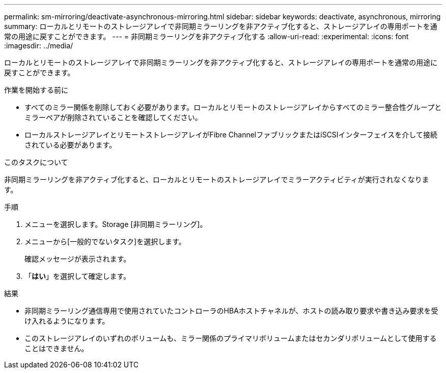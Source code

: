---
permalink: sm-mirroring/deactivate-asynchronous-mirroring.html 
sidebar: sidebar 
keywords: deactivate, asynchronous, mirroring 
summary: ローカルとリモートのストレージアレイで非同期ミラーリングを非アクティブ化すると、ストレージアレイの専用ポートを通常の用途に戻すことができます。 
---
= 非同期ミラーリングを非アクティブ化する
:allow-uri-read: 
:experimental: 
:icons: font
:imagesdir: ../media/


[role="lead"]
ローカルとリモートのストレージアレイで非同期ミラーリングを非アクティブ化すると、ストレージアレイの専用ポートを通常の用途に戻すことができます。

.作業を開始する前に
* すべてのミラー関係を削除しておく必要があります。ローカルとリモートのストレージアレイからすべてのミラー整合性グループとミラーペアが削除されていることを確認してください。
* ローカルストレージアレイとリモートストレージアレイがFibre ChannelファブリックまたはiSCSIインターフェイスを介して接続されている必要があります。


.このタスクについて
非同期ミラーリングを非アクティブ化すると、ローカルとリモートのストレージアレイでミラーアクティビティが実行されなくなります。

.手順
. メニューを選択します。Storage [非同期ミラーリング]。
. メニューから[一般的でないタスク]を選択します。
+
確認メッセージが表示されます。

. 「*はい*」を選択して確定します。


.結果
* 非同期ミラーリング通信専用で使用されていたコントローラのHBAホストチャネルが、ホストの読み取り要求や書き込み要求を受け入れるようになります。
* このストレージアレイのいずれのボリュームも、ミラー関係のプライマリボリュームまたはセカンダリボリュームとして使用することはできません。

